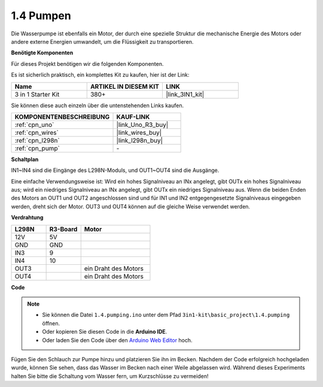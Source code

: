 .. _ar_pump:

1.4 Pumpen
===================

Die Wasserpumpe ist ebenfalls ein Motor, der durch eine spezielle Struktur die mechanische Energie des Motors oder andere externe Energien umwandelt, um die Flüssigkeit zu transportieren.

**Benötigte Komponenten**

Für dieses Projekt benötigen wir die folgenden Komponenten. 

Es ist sicherlich praktisch, ein komplettes Kit zu kaufen, hier ist der Link:

.. list-table::
    :widths: 20 20 20
    :header-rows: 1

    *   - Name	
        - ARTIKEL IN DIESEM KIT
        - LINK
    *   - 3 in 1 Starter Kit
        - 380+
        - |link_3IN1_kit|

Sie können diese auch einzeln über die untenstehenden Links kaufen.

.. list-table::
    :widths: 30 20
    :header-rows: 1

    *   - KOMPONENTENBESCHREIBUNG
        - KAUF-LINK

    *   - :ref:`cpn_uno`
        - |link_Uno_R3_buy|
    *   - :ref:`cpn_wires`
        - |link_wires_buy|
    *   - :ref:`cpn_l298n`
        - |link_l298n_buy|
    *   - :ref:`cpn_pump`
        - \-

**Schaltplan**

.. image:: img/circuit_1.3_wheel.png

IN1~IN4 sind die Eingänge des L298N-Moduls, und OUT1~OUT4 sind die Ausgänge.

Eine einfache Verwendungsweise ist: Wird ein hohes Signalniveau an INx angelegt, gibt OUTx ein hohes Signalniveau aus; wird ein niedriges Signalniveau an INx angelegt, gibt OUTx ein niedriges Signalniveau aus.
Wenn die beiden Enden des Motors an OUT1 und OUT2 angeschlossen sind und für IN1 und IN2 entgegengesetzte Signalniveaus eingegeben werden, dreht sich der Motor. OUT3 und OUT4 können auf die gleiche Weise verwendet werden.

**Verdrahtung**

.. list-table:: 
    :widths: 25 25 50
    :header-rows: 1

    * - L298N
      - R3-Board
      - Motor
    * - 12V
      - 5V
      - 
    * - GND
      - GND
      - 
    * - IN3
      - 9
      -
    * - IN4
      - 10
      - 
    * - OUT3
      - 
      - ein Draht des Motors
    * - OUT4
      - 
      - ein Draht des Motors

.. image:: img/pumping_bb.jpg
    :width: 800
    :align: center

**Code**

.. note::

   * Sie können die Datei ``1.4.pumping.ino`` unter dem Pfad ``3in1-kit\basic_project\1.4.pumping`` öffnen.
   * Oder kopieren Sie diesen Code in die **Arduino IDE**.
   
   * Oder laden Sie den Code über den `Arduino Web Editor <https://docs.arduino.cc/cloud/web-editor/tutorials/getting-started/getting-started-web-editor>`_ hoch.

.. raw:: html
    
    <iframe src=https://create.arduino.cc/editor/sunfounder01/aadf3a3f-3384-49ae-9a52-44d6eaa6a211/preview?embed style="height:510px;width:100%;margin:10px 0" frameborder=0></iframe>

Fügen Sie den Schlauch zur Pumpe hinzu und platzieren Sie ihn im Becken. Nachdem der Code erfolgreich hochgeladen wurde, können Sie sehen, dass das Wasser im Becken nach einer Weile abgelassen wird.
Während dieses Experiments halten Sie bitte die Schaltung vom Wasser fern, um Kurzschlüsse zu vermeiden!

